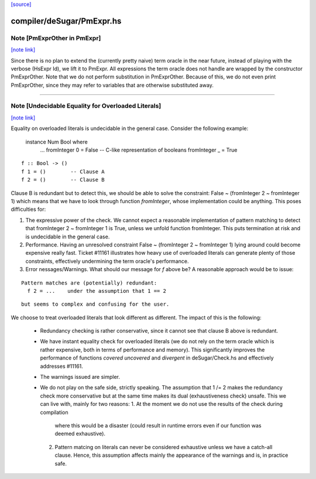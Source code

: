 `[source] <https://gitlab.haskell.org/ghc/ghc/tree/master/compiler/deSugar/PmExpr.hs>`_

compiler/deSugar/PmExpr.hs
==========================


Note [PmExprOther in PmExpr]
~~~~~~~~~~~~~~~~~~~~~~~~~~~~

`[note link] <https://gitlab.haskell.org/ghc/ghc/tree/master/compiler/deSugar/PmExpr.hs#L47>`__

Since there is no plan to extend the (currently pretty naive) term oracle in
the near future, instead of playing with the verbose (HsExpr Id), we lift it to
PmExpr. All expressions the term oracle does not handle are wrapped by the
constructor PmExprOther. Note that we do not perform substitution in
PmExprOther. Because of this, we do not even print PmExprOther, since they may
refer to variables that are otherwise substituted away.

----------------------------------------------------------------------------



Note [Undecidable Equality for Overloaded Literals]
~~~~~~~~~~~~~~~~~~~~~~~~~~~~~~~~~~~~~~~~~~~~~~~~~~~

`[note link] <https://gitlab.haskell.org/ghc/ghc/tree/master/compiler/deSugar/PmExpr.hs#L82>`__

Equality on overloaded literals is undecidable in the general case. Consider
the following example:

  instance Num Bool where
    ...
    fromInteger 0 = False -- C-like representation of booleans
    fromInteger _ = True

::

    f :: Bool -> ()
    f 1 = ()        -- Clause A
    f 2 = ()        -- Clause B

..

Clause B is redundant but to detect this, we should be able to solve the
constraint: False ~ (fromInteger 2 ~ fromInteger 1) which means that we
have to look through function `fromInteger`, whose implementation could
be anything. This poses difficulties for:

1. The expressive power of the check.
   We cannot expect a reasonable implementation of pattern matching to detect
   that fromInteger 2 ~ fromInteger 1 is True, unless we unfold function
   fromInteger. This puts termination at risk and is undecidable in the
   general case.

2. Performance.
   Having an unresolved constraint False ~ (fromInteger 2 ~ fromInteger 1)
   lying around could become expensive really fast. Ticket #11161 illustrates
   how heavy use of overloaded literals can generate plenty of those
   constraints, effectively undermining the term oracle's performance.

3. Error nessages/Warnings.
   What should our message for `f` above be? A reasonable approach would be
   to issue:

::

     Pattern matches are (potentially) redundant:
       f 2 = ...    under the assumption that 1 == 2

..

::

   but seems to complex and confusing for the user.

..

We choose to treat overloaded literals that look different as different. The
impact of this is the following:

  * Redundancy checking is rather conservative, since it cannot see that clause
    B above is redundant.

  * We have instant equality check for overloaded literals (we do not rely on
    the term oracle which is rather expensive, both in terms of performance and
    memory). This significantly improves the performance of functions `covered`
    `uncovered` and `divergent` in deSugar/Check.hs and effectively addresses
    #11161.

  * The warnings issued are simpler.

  * We do not play on the safe side, strictly speaking. The assumption that
    1 /= 2 makes the redundancy check more conservative but at the same time
    makes its dual (exhaustiveness check) unsafe. This we can live with, mainly
    for two reasons:
    1. At the moment we do not use the results of the check during compilation
       where this would be a disaster (could result in runtime errors even if
       our function was deemed exhaustive).
    2. Pattern matcing on literals can never be considered exhaustive unless we
       have a catch-all clause. Hence, this assumption affects mainly the
       appearance of the warnings and is, in practice safe.

